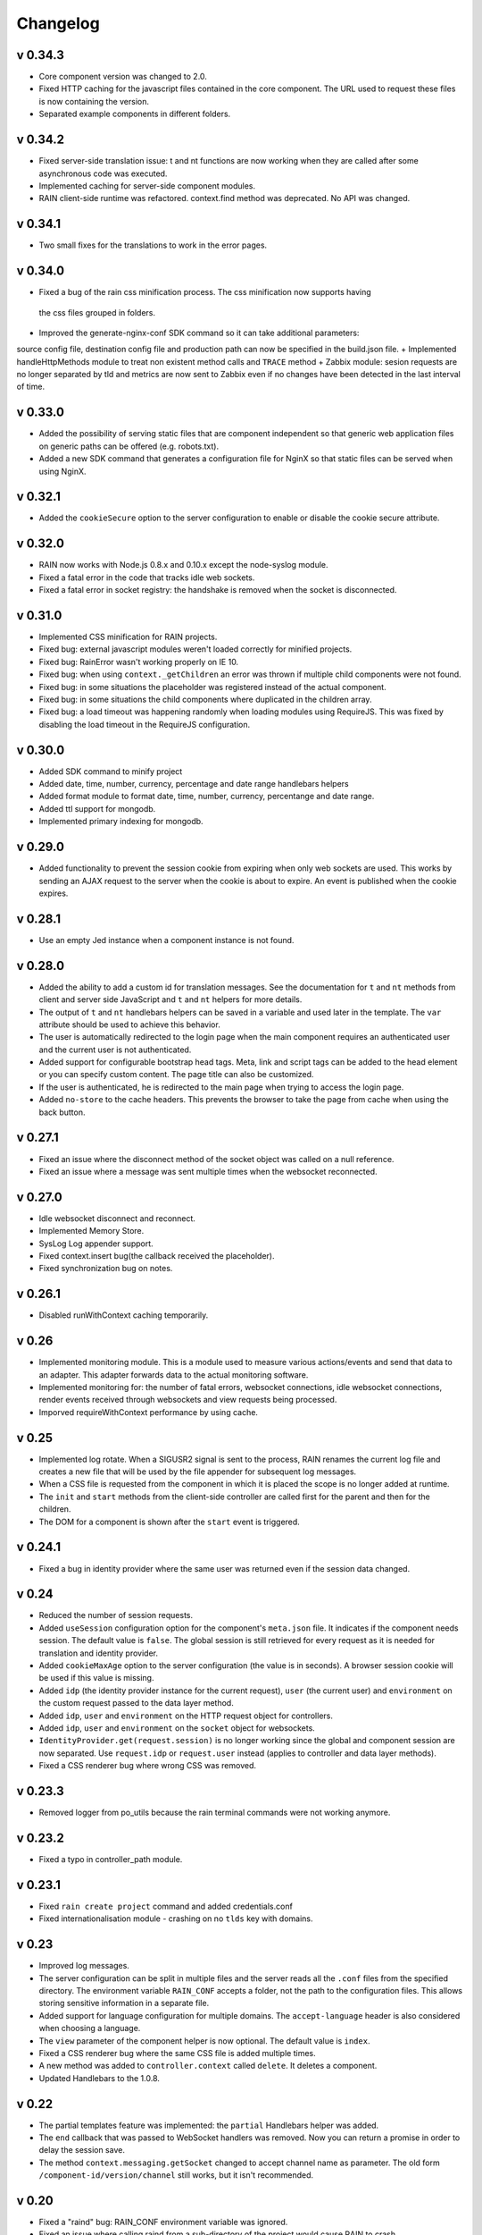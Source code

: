 =========
Changelog
=========

--------
v 0.34.3
--------

+ Core component version was changed to 2.0.
+ Fixed HTTP caching for the javascript files contained in the core component. The URL used to
  request these files is now containing the version.
+ Separated example components in different folders.

--------
v 0.34.2
--------

+ Fixed server-side translation issue: t and nt functions are now working when they are called
  after some asynchronous code was executed.
+ Implemented caching for server-side component modules.
+ RAIN client-side runtime was refactored. context.find method was deprecated. No API was changed.

---------
v 0.34.1
---------

+ Two small fixes for the translations to work in the error pages.

---------
v 0.34.0
---------

+ Fixed a bug of the rain css minification process. The css minification now supports having
 the css files grouped in folders.
+ Improved the generate-nginx-conf SDK command so it can take additional parameters:
source config file, destination config file and production path can now be specified in
the build.json file.
+ Implemented handleHttpMethods module to treat non existent method calls and ``TRACE`` method
+ Zabbix module: sesion requests are no longer separated by tld and metrics are now sent to Zabbix even if no changes have been detected in the last interval of time.

--------
v 0.33.0
--------

+ Added the possibility of serving static files that are component independent so that generic
  web application files on generic paths can be offered (e.g. robots.txt).
+ Added a new SDK command that generates a configuration file for NginX so that
  static files can be served when using NginX.

--------
v 0.32.1
--------

+ Added the ``cookieSecure`` option to the server configuration to enable or disable the cookie
  secure attribute.

--------
v 0.32.0
--------

+ RAIN now works with Node.js 0.8.x and 0.10.x except the node-syslog module.
+ Fixed a fatal error in the code that tracks idle web sockets.
+ Fixed a fatal error in socket registry: the handshake is removed when the socket is disconnected.

--------
v 0.31.0
--------

+ Implemented CSS minification for RAIN projects.
+ Fixed bug: external javascript modules weren't loaded correctly for minified projects.
+ Fixed bug: RainError wasn't working properly on IE 10.
+ Fixed bug: when using ``context._getChildren`` an error was thrown if multiple child components
  were not found.
+ Fixed bug: in some situations the placeholder was registered instead of the actual component.
+ Fixed bug: in some situations the child components where duplicated in the children array.
+ Fixed bug: a load timeout was happening randomly when loading modules using RequireJS. This
  was fixed by disabling the load timeout in the RequireJS configuration.

--------
v 0.30.0
--------

+ Added SDK command to minify project
+ Added date, time, number, currency, percentage and date range handlebars helpers
+ Added format module to format date, time, number, currency, percentange and date range.
+ Added ttl support for mongodb.
+ Implemented primary indexing for mongodb.

--------
v 0.29.0
--------

+ Added functionality to prevent the session cookie from expiring when only web sockets are used.
  This works by sending an AJAX request to the server when the cookie is about to expire.
  An event is published when the cookie expires.

--------
v 0.28.1
--------

+ Use an empty Jed instance when a component instance is not found.

--------
v 0.28.0
--------

+ Added the ability to add a custom id for translation messages. See the documentation for
  ``t`` and ``nt`` methods from client and server side JavaScript and ``t`` and ``nt`` helpers
  for more details.
+ The output of ``t`` and ``nt`` handlebars helpers can be saved in a variable and used later
  in the template. The ``var`` attribute should be used to achieve this behavior.
+ The user is automatically redirected to the login page when the main component requires an
  authenticated user and the current user is not authenticated.
+ Added support for configurable bootstrap head tags. Meta, link and script tags can be added to
  the head element or you can specify custom content. The page title can also be customized.
+ If the user is authenticated, he is redirected to the main page when trying to access the
  login page.
+ Added ``no-store`` to the cache headers. This prevents the browser to take the page from
  cache when using the back button.

--------
v 0.27.1
--------

+ Fixed an issue where the disconnect method of the socket object was called on a null reference.
+ Fixed an issue where a message was sent multiple times when the websocket reconnected.

--------
v 0.27.0
--------

+ Idle websocket disconnect and reconnect.
+ Implemented Memory Store.
+ SysLog Log appender support.
+ Fixed context.insert bug(the callback received the placeholder).
+ Fixed synchronization bug on notes.

--------
v 0.26.1
--------

+ Disabled runWithContext caching temporarily.

------
v 0.26
------

+ Implemented monitoring module. This is a module used to measure various actions/events and send that data
  to an adapter. This adapter forwards data to the actual monitoring software.
+ Implemented monitoring for: the number of fatal errors, websocket connections, idle websocket connections,
  render events received through websockets and view requests being processed.
+ Imporved requireWithContext performance by using cache.

------
v 0.25
------

+ Implemented log rotate. When a SIGUSR2 signal is sent to the process, RAIN renames the current
  log file and creates a new file that will be used by the file appender for subsequent log
  messages.
+ When a CSS file is requested from the component in which it is placed the scope is no
  longer added at runtime.
+ The ``init`` and ``start`` methods from the client-side controller are called first for the
  parent and then for the children.
+ The DOM for a component is shown after the ``start`` event is triggered.

--------
v 0.24.1
--------

+ Fixed a bug in identity provider where the same user was returned even if the session data
  changed.

------
v 0.24
------

+ Reduced the number of session requests.
+ Added ``useSession`` configuration option for the component's ``meta.json`` file. It indicates
  if the component needs session. The default value is ``false``. The global session is still
  retrieved for every request as it is needed for translation and identity provider.
+ Added ``cookieMaxAge`` option to the server configuration (the value is in seconds). A browser
  session cookie will be used if this value is missing.
+ Added ``idp`` (the identity provider instance for the current request), ``user`` (the
  current user) and ``environment`` on the custom request passed to the data layer method.
+ Added ``idp``, ``user`` and ``environment`` on the HTTP request object for controllers.
+ Added ``idp``, ``user`` and ``environment`` on the ``socket`` object for websockets.
+ ``IdentityProvider.get(request.session)`` is no longer working since the global and component
  session are now separated. Use ``request.idp`` or ``request.user`` instead (applies to
  controller and data layer methods).
+ Fixed a CSS renderer bug where wrong CSS was removed.

--------
v 0.23.3
--------

+ Removed logger from po_utils because the rain terminal commands were not working anymore.

--------
v 0.23.2
--------

+ Fixed a typo in controller_path module.

--------
v 0.23.1
--------

+ Fixed ``rain create project`` command and added credentials.conf
+ Fixed internationalisation module - crashing on no ``tlds`` key with domains.

------
v 0.23
------

+ Improved log messages.
+ The server configuration can be split in multiple files and the server reads all the ``.conf``
  files from the specified directory. The environment variable ``RAIN_CONF`` accepts a folder,
  not the path to the configuration files. This allows storing sensitive information in a separate
  file.
+ Added support for language configuration for multiple domains. The ``accept-language`` header
  is also considered when choosing a language.
+ The ``view`` parameter of the component helper is now optional. The default value is ``index``.
+ Fixed a CSS renderer bug where the same CSS file is added multiple times.
+ A new method was added to ``controller.context`` called ``delete``. It deletes a component.
+ Updated Handlebars to the 1.0.8.

------
v 0.22
------

+ The partial templates feature was implemented: the ``partial`` Handlebars helper was added.
+ The ``end`` callback that was passed to WebSocket handlers was removed. Now you can return a
  promise in order to delay the session save.
+ The method ``context.messaging.getSocket`` changed to accept channel name as parameter. The
  old form ``/component-id/version/channel`` still works, but it isn't recommended.

------
v 0.20
------

+ Fixed a "raind" bug: RAIN_CONF environment variable was ignored.
+ Fixed an issue where calling raind from a sub-directory of the project would cause RAIN to crash.
+ Fixed a bug where a socket would not be flagged as connected in client rendering and no
  components were rendered via websockets.

------
v 0.19
------

+ Improved the CSS Renderer: now it can load more than 31 stylesheets and the loading process is
  more efficient. This change is transparent for the developers. Warning: IE8 and IE9 can't load
  more than 32000 CSS rules.
+ Raintime was modified to generate static ids for the components with undefined static ids.
+ The init and start methods of a client side controller can return a promise to delay the init
  and start events until the component is ready. Example: a component can wait for its children to
  load before emitting the start event.

------
v 0.18
------

+ Client-side component dependencies can be requested using the ``js/path/file_without_extension``
  convention (example: ``js/file``, ``js/lib/file``). The previous way of requesting js files
  (``/component/optional_version/js/file.js``) still works but it's not recommended.
+ Removed the ``util`` shortcut from the RequireJS paths. In order to use the ``util`` library you
  should request it using ``raintime/lib/util``.
+ Fixed a bug where a component added to the page using ``context.insert`` could not be found.

------
v 0.17
------

+ Added distributed rendering research.
+ Added improved CSS rendering research.
+ Improved the AsyncController methods and made all controllers inherit its methods.

------
v 0.16
------

+ Fixed CSS files not loading in IE8.
+ Added logger implementation for components and for client side.
+ Added code coverage support as additional Jake commands.
+ Added distributed websockets proposal.

------
v 0.15
------

+ Added distributed session support by using mongodb as the session store.
+ Added code coverage proposal.

------
v 0.14
------

+ Added support for containers.
+ Implemented identity provider for user authentication.
+ Cached resources based on locale.

------
v 0.13
------

+ Added support for dynamic internationalization.
+ Added language selector component.
+ Implemented the platform logger based on the feature proposal.
+ Added new RAIN SDK command for generating .po files.

------
v 0.12
------

+ Added session / request objects in the data layer.
+ Added support for CSS media queries in the CSS Handlebars helper.
+ Added RAIN logger feature proposal.
+ Refactored the RAIN SDK and made it modular.

------
v 0.11
------

+ Added an article about Node's best programming practices.

------
v 0.10
------

+ Changed licensing model from MIT to BSD.

-----
v 0.9
-----

+ Added support for client-side text localization.
+ Added a service to transport localization files to the client.

-----
v 0.8
-----

+ Implemented the security mechanism to intents.
+ Added a configuration option for the platform language and default language.
+ Added support for localized messages in the templates.
+ Added support for localized messages in the server side code.
+ Added support for localized images.
+ Added support for extended context in templates.
+ Added support for block components.
+ Added the feature proposal for transporting localization files to the client.

-----
v 0.7
-----

+ Rewrote all legacy server code: improvements in quality, structure and performance.
+ New router middleware for connect supporting plugins.
+ New component registry supporting plugins.
+ Top-to-bottom async engine replaces old xml parser and renderer.
+ HTTP transport layer that keeps the connection open and delivers components to the client as they are available.
+ Websockets transport layer for subsequent view requests.
+ Cache improvements: templates are precompiled at server startup.
+ Client runtime API improved.
+ Client rendering layer handling cached placeholder management and component insertion.

-----
v 0.5
-----

+ Added exception handler module.
+ Added platform-level placeholder component and configuration.

-----
v 0.4
-----

Here be dragons.

